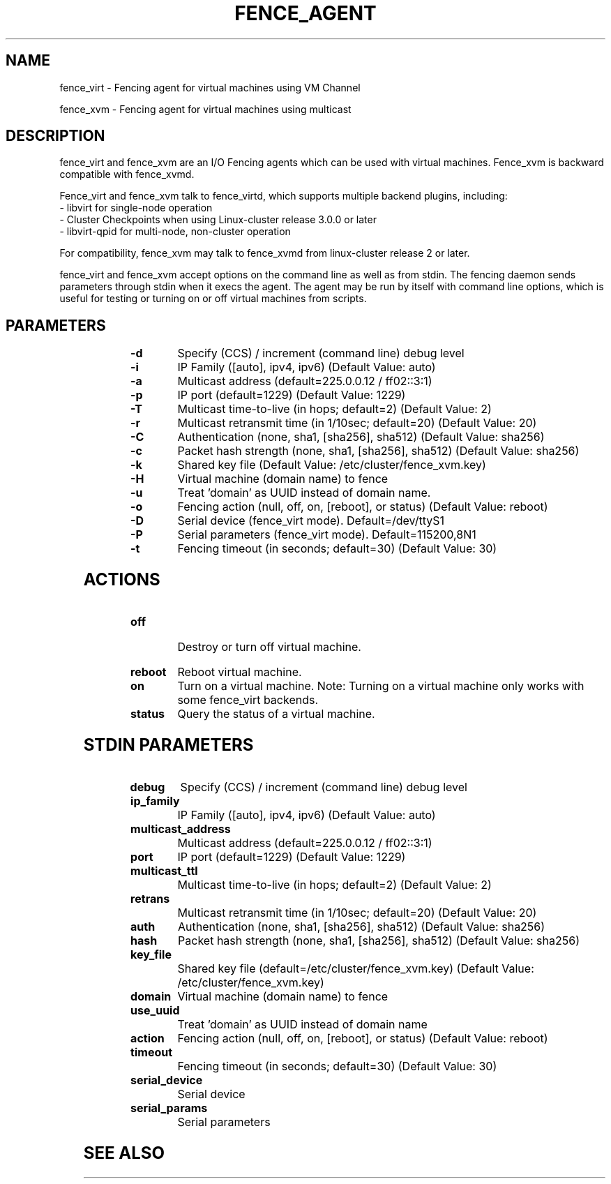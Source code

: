 .TH FENCE_AGENT 8 2009-12-04 "fence_virt (Fence Agent)"
.SH NAME
fence_virt - Fencing agent for virtual machines using VM Channel

fence_xvm - Fencing agent for virtual machines using multicast
.SH DESCRIPTION
.P
fence_virt and fence_xvm are an I/O Fencing agents which can be used with virtual machines.  Fence_xvm is backward compatible with fence_xvmd.

Fence_virt and fence_xvm talk to fence_virtd, which supports multiple backend plugins, including:
 - libvirt for single-node operation
 - Cluster Checkpoints when using Linux-cluster release 3.0.0 or later
 - libvirt-qpid for multi-node, non-cluster operation

For compatibility, fence_xvm may talk to fence_xvmd from linux-cluster
release 2 or later.

.P
fence_virt and fence_xvm accept options on the command line as well
as from stdin.  The fencing daemon sends parameters through stdin
when it execs the agent.  The agent may be run by itself with command
line options, which is useful for testing or turning on or off virtual
machines from scripts.
.SH PARAMETERS
	
.TP
.B -d
. 
Specify (CCS) / increment (command line) debug level
	
.TP
.B -i
. 
IP Family ([auto], ipv4, ipv6) (Default Value: auto)
	
.TP
.B -a
. 
Multicast address (default=225.0.0.12 / ff02::3:1)
	
.TP
.B -p
. 
IP port (default=1229) (Default Value: 1229)
	
.TP
.B -T
. 
Multicast time-to-live (in hops; default=2) (Default Value: 2)
	
.TP
.B -r
. 
Multicast retransmit time (in 1/10sec; default=20) (Default Value: 20)
	
.TP
.B -C
. 
Authentication (none, sha1, [sha256], sha512) (Default Value: sha256)
	
.TP
.B -c
. 
Packet hash strength (none, sha1, [sha256], sha512) (Default Value: sha256)
	
.TP
.B -k
. 
Shared key file (Default Value: /etc/cluster/fence_xvm.key)
	
.TP
.B -H
. 
Virtual machine (domain name) to fence
	
.TP
.B -u
. 
Treat 'domain' as UUID instead of domain name.
	
.TP
.B -o
. 
Fencing action (null, off, on, [reboot], or status) (Default Value: reboot)

.TP
.B -D
. 
Serial device (fence_virt mode).  Default=/dev/ttyS1

.TP
.B -P
.
Serial parameters (fence_virt mode).  Default=115200,8N1
	
	
.TP
.B -t
. 
Fencing timeout (in seconds; default=30) (Default Value: 30)

.SH ACTIONS

	
.TP
\fBoff \fP
 Destroy or turn off virtual machine.
	
.TP
\fBreboot \fP
Reboot virtual machine.
	
.TP
\fBon \fP
Turn on a virtual machine.  Note: Turning on a virtual machine only works
with some fence_virt backends.

.TP
\fBstatus \fP
Query the status of a virtual machine.

.SH STDIN PARAMETERS
	
.TP
.B debug
. 
Specify (CCS) / increment (command line) debug level
	
.TP
.B ip_family
. 
IP Family ([auto], ipv4, ipv6) (Default Value: auto)
	
.TP
.B multicast_address
. 
Multicast address (default=225.0.0.12 / ff02::3:1)
	
.TP
.B port
. 
IP port (default=1229) (Default Value: 1229)
	
.TP
.B multicast_ttl
. 
Multicast time-to-live (in hops; default=2) (Default Value: 2)
	
.TP
.B retrans
. 
Multicast retransmit time (in 1/10sec; default=20) (Default Value: 20)
	
.TP
.B auth
. 
Authentication (none, sha1, [sha256], sha512) (Default Value: sha256)
	
.TP
.B hash
. 
Packet hash strength (none, sha1, [sha256], sha512) (Default Value: sha256)
	
.TP
.B key_file
. 
Shared key file (default=/etc/cluster/fence_xvm.key) (Default Value: /etc/cluster/fence_xvm.key)
	
.TP
.B domain
. 
Virtual machine (domain name) to fence
	
.TP
.B use_uuid
. 
Treat 'domain' as UUID instead of domain name
	
.TP
.B action
. 
Fencing action (null, off, on, [reboot], or status) (Default Value: reboot)
	
.TP
.B timeout
. 
Fencing timeout (in seconds; default=30) (Default Value: 30)

.TP
.B serial_device
. 
Serial device

.TP
.B serial_params
. 
Serial parameters




.SH SEE ALSO

